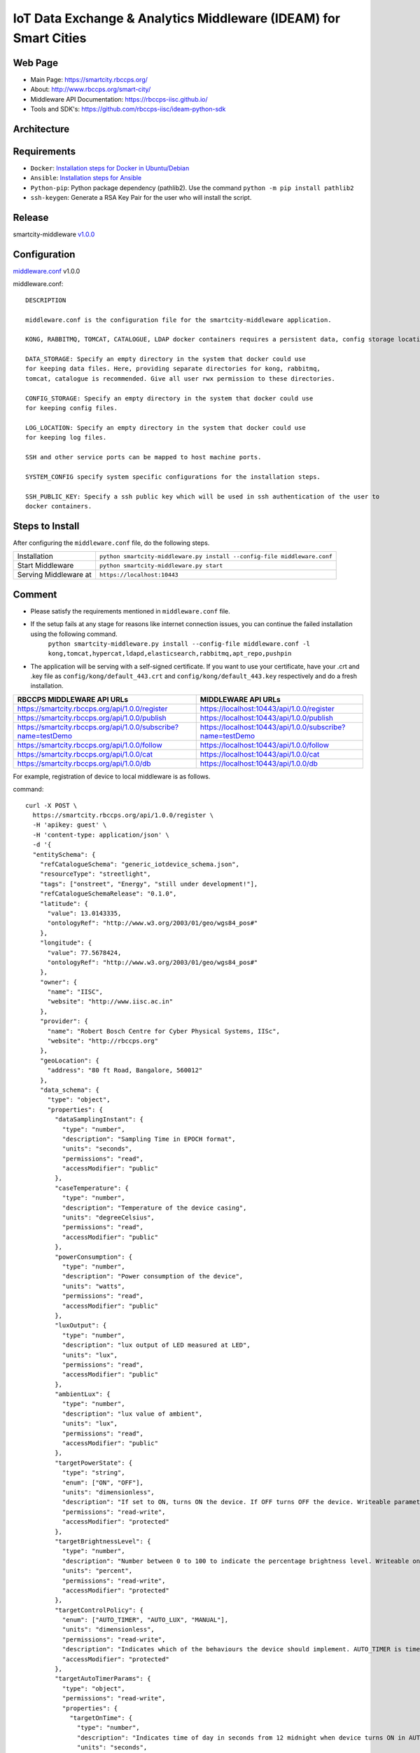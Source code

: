 =================================================================
IoT Data Exchange & Analytics Middleware (IDEAM) for Smart Cities
=================================================================

.. image:: https://travis-ci.org/rbccps-iisc/ideam.svg?branch=master
    :target: https://travis-ci.org/rbccps-iisc/ideam

Web Page
========
- Main Page: https://smartcity.rbccps.org/
- About: http://www.rbccps.org/smart-city/
- Middleware API Documentation: https://rbccps-iisc.github.io/
- Tools and SDK's: https://github.com/rbccps-iisc/ideam-python-sdk

Architecture
============
.. image:: https://rbccps.org/smartcity/lib/exe/fetch.php?media=mw_architecture.png

Requirements
============
- ``Docker``: `Installation steps for Docker in Ubuntu/Debian <https://docs.docker.com/engine/installation/linux/docker-ce/ubuntu/#os-requirements>`_ 
- ``Ansible``: `Installation steps for Ansible <http://docs.ansible.com/ansible/latest/intro_installation.html>`_
- ``Python-pip``: Python package dependency (pathlib2). Use the command ``python -m pip install pathlib2``
- ``ssh-keygen``: Generate a RSA Key Pair for the user who will install the script.
 
Release
=======

smartcity-middleware v1.0.0_


.. _v1.0.0: https://github.com/rbccps-iisc/ideam/releases/latest

Configuration
=============

middleware.conf_ v1.0.0

.. _middleware.conf: https://github.com/rbccps-iisc/ideam/blob/master/middleware.conf
middleware.conf::

      DESCRIPTION

      middleware.conf is the configuration file for the smartcity-middleware application.

      KONG, RABBITMQ, TOMCAT, CATALOGUE, LDAP docker containers requires a persistent data, config storage locations.

      DATA_STORAGE: Specify an empty directory in the system that docker could use
      for keeping data files. Here, providing separate directories for kong, rabbitmq,
      tomcat, catalogue is recommended. Give all user rwx permission to these directories.

      CONFIG_STORAGE: Specify an empty directory in the system that docker could use
      for keeping config files.

      LOG_LOCATION: Specify an empty directory in the system that docker could use
      for keeping log files.

      SSH and other service ports can be mapped to host machine ports.

      SYSTEM_CONFIG specify system specific configurations for the installation steps.

      SSH_PUBLIC_KEY: Specify a ssh public key which will be used in ssh authentication of the user to
      docker containers.


Steps to Install
================

After configuring the ``middleware.conf`` file, do the following steps.

+---------------------------------------+-----------------------------------------------------------------------------+
| Installation                          | ``python smartcity-middleware.py install --config-file middleware.conf``    |
+---------------------------------------+-----------------------------------------------------------------------------+
| Start Middleware                      | ``python smartcity-middleware.py start``                                    |
+---------------------------------------+-----------------------------------------------------------------------------+
| Serving Middleware at                 | ``https://localhost:10443``                                                 |
+---------------------------------------+-----------------------------------------------------------------------------+



Comment
=======
- Please satisfy the requirements mentioned in ``middleware.conf`` file.
- If the setup fails at any stage for reasons like internet connection issues, you can continue the failed installation using the following command.
     ``python smartcity-middleware.py install --config-file middleware.conf -l kong,tomcat,hypercat,ldapd,elasticsearch,rabbitmq,apt_repo,pushpin``
- The application will be serving with a self-signed certificate. If you want to use your certificate, have your .crt and .key file as ``config/kong/default_443.crt`` and ``config/kong/default_443.key`` respectively and do a fresh installation.

+----------------------------------------------------------------+----------------------------------------------------------+
| RBCCPS MIDDLEWARE API URLs                                     | MIDDLEWARE API URLs                                      |
+================================================================+==========================================================+
| https://smartcity.rbccps.org/api/1.0.0/register                | https://localhost:10443/api/1.0.0/register               |
+----------------------------------------------------------------+----------------------------------------------------------+
| https://smartcity.rbccps.org/api/1.0.0/publish                 | https://localhost:10443/api/1.0.0/publish                |
+----------------------------------------------------------------+----------------------------------------------------------+
| https://smartcity.rbccps.org/api/1.0.0/subscribe?name=testDemo | https://localhost:10443/api/1.0.0/subscribe?name=testDemo|
+----------------------------------------------------------------+----------------------------------------------------------+
| https://smartcity.rbccps.org/api/1.0.0/follow                  | https://localhost:10443/api/1.0.0/follow                 |
+----------------------------------------------------------------+----------------------------------------------------------+
| https://smartcity.rbccps.org/api/1.0.0/cat                     | https://localhost:10443/api/1.0.0/cat                    |
+----------------------------------------------------------------+----------------------------------------------------------+
| https://smartcity.rbccps.org/api/1.0.0/db                      | https://localhost:10443/api/1.0.0/db                     |
+----------------------------------------------------------------+----------------------------------------------------------+

For example, registration of device to local middleware is as follows.

command::

      curl -X POST \
        https://smartcity.rbccps.org/api/1.0.0/register \
        -H 'apikey: guest' \
        -H 'content-type: application/json' \
        -d '{
        "entitySchema": {
          "refCatalogueSchema": "generic_iotdevice_schema.json",
          "resourceType": "streetlight",
          "tags": ["onstreet", "Energy", "still under development!"],
          "refCatalogueSchemaRelease": "0.1.0",
          "latitude": {
            "value": 13.0143335,
            "ontologyRef": "http://www.w3.org/2003/01/geo/wgs84_pos#"
          },
          "longitude": {
            "value": 77.5678424,
            "ontologyRef": "http://www.w3.org/2003/01/geo/wgs84_pos#"
          },
          "owner": {
            "name": "IISC",
            "website": "http://www.iisc.ac.in"
          },
          "provider": {
            "name": "Robert Bosch Centre for Cyber Physical Systems, IISc",
            "website": "http://rbccps.org"
          },
          "geoLocation": {
            "address": "80 ft Road, Bangalore, 560012"
          },
          "data_schema": {
            "type": "object",
            "properties": {
              "dataSamplingInstant": {
                "type": "number",
                "description": "Sampling Time in EPOCH format",
                "units": "seconds",
                "permissions": "read",
                "accessModifier": "public"
              },
              "caseTemperature": {
                "type": "number",
                "description": "Temperature of the device casing",
                "units": "degreeCelsius",
                "permissions": "read",
                "accessModifier": "public"
              },
              "powerConsumption": {
                "type": "number",
                "description": "Power consumption of the device",
                "units": "watts",
                "permissions": "read",
                "accessModifier": "public"
              },
              "luxOutput": {
                "type": "number",
                "description": "lux output of LED measured at LED",
                "units": "lux",
                "permissions": "read",
                "accessModifier": "public"
              },
              "ambientLux": {
                "type": "number",
                "description": "lux value of ambient",
                "units": "lux",
                "permissions": "read",
                "accessModifier": "public"
              },
              "targetPowerState": {
                "type": "string",
                "enum": ["ON", "OFF"],
                "units": "dimensionless",
                "description": "If set to ON, turns ON the device. If OFF turns OFF the device. Writeable parameter. Writeable only allowed for authorized apps",
                "permissions": "read-write",
                "accessModifier": "protected"
              },
              "targetBrightnessLevel": {
                "type": "number",
                "description": "Number between 0 to 100 to indicate the percentage brightness level. Writeable only allowed for authorized apps",
                "units": "percent",
                "permissions": "read-write",
                "accessModifier": "protected"
              },
              "targetControlPolicy": {
                "enum": ["AUTO_TIMER", "AUTO_LUX", "MANUAL"],
                "units": "dimensionless",
                "permissions": "read-write",
                "description": "Indicates which of the behaviours the device should implement. AUTO_TIMER is timer based, AUTO_LUX uses ambient light and MANUAL is controlled by app. Writeable only allowed for authorized apps",
                "accessModifier": "protected"
              },
              "targetAutoTimerParams": {
                "type": "object",
                "permissions": "read-write",
                "properties": {
                  "targetOnTime": {
                    "type": "number",
                    "description": "Indicates time of day in seconds from 12 midnight when device turns ON in AUTO_TIMER. Writeable only allowed for authorized apps",
                    "units": "seconds",
                    "accessModifier": "protected"
                  },
                  "targetOffTime": {
                    "type": "number",
                    "description": "Indicates time of day in seconds from 12 midnight when device turns OFF in AUTO_TIMER. Writeable only allowed for authorized apps",
                    "units": "seconds",
                    "accessModifier": "protected"
                  }
                }
              },
              "targetAutoLuxParams": {
                "type": "object",
                "permissions": "read-write",
                "properties": {
                  "targetOnLux": {
                    "type": "number",
                    "description": "Indicates ambient lux when device turns ON in AUTO_LUX. Writeable only allowed for authorized apps",
                    "units": "lux",
                    "accessModifier": "protected"
                  },
                  "targetOffLux": {
                    "type": "number",
                    "description": "Indicates ambient lux when device turns OFF in AUTO_LUX. Writeable only allowed for authorized apps",
                    "units": "lux",
                    "accessModifier": "protected"
                  }
                }
              }
            },
            "additionalProperties": false
          },
          "serialization_from_device": {
            "format": "protocol-buffers",
            "schema_ref": {
              "type": "proto 2",
              "mainMessageName": "sensor_values",
              "link": "https://raw.githubusercontent.com/rbccps-iisc/applications-streetlight/master/proto_stm/txmsg/sensed.proto"
            }
          },
          "serialization_to_device": {
            "format": "protocol-buffers",
            "schema_ref": {
              "type": "proto 2",
              "mainMessageName": "targetConfigurations",
              "link": "https://raw.githubusercontent.com/rbccps-iisc/applications-streetlight/master/proto_stm/rxmsg/actuated.proto"
            }
          },
          "id": "streetLight_1A_212"
        }
      }'


NOTE
====
- Installation in Linux machines can fail for the following reasons.
    - If you are in a corporate network that blocks Google DNS Servers, the ``docker build`` command fails.
      
      To fix it, add your corporate DNS servers in DOCKER_OPTS in /etc/default/docker. (for SysV machines)

         DOCKER_OPTS="--dns 208.67.222.222 --dns 208.67.220.220" 

      If this fails to set the DNS properly, try updating /etc/docker/daemon.json with the following (for systemd machines)

         { "dns": ["208.67.222.222", "208.67.220.220"] } 

    - Middleware has been tested on macOS as well.
    
